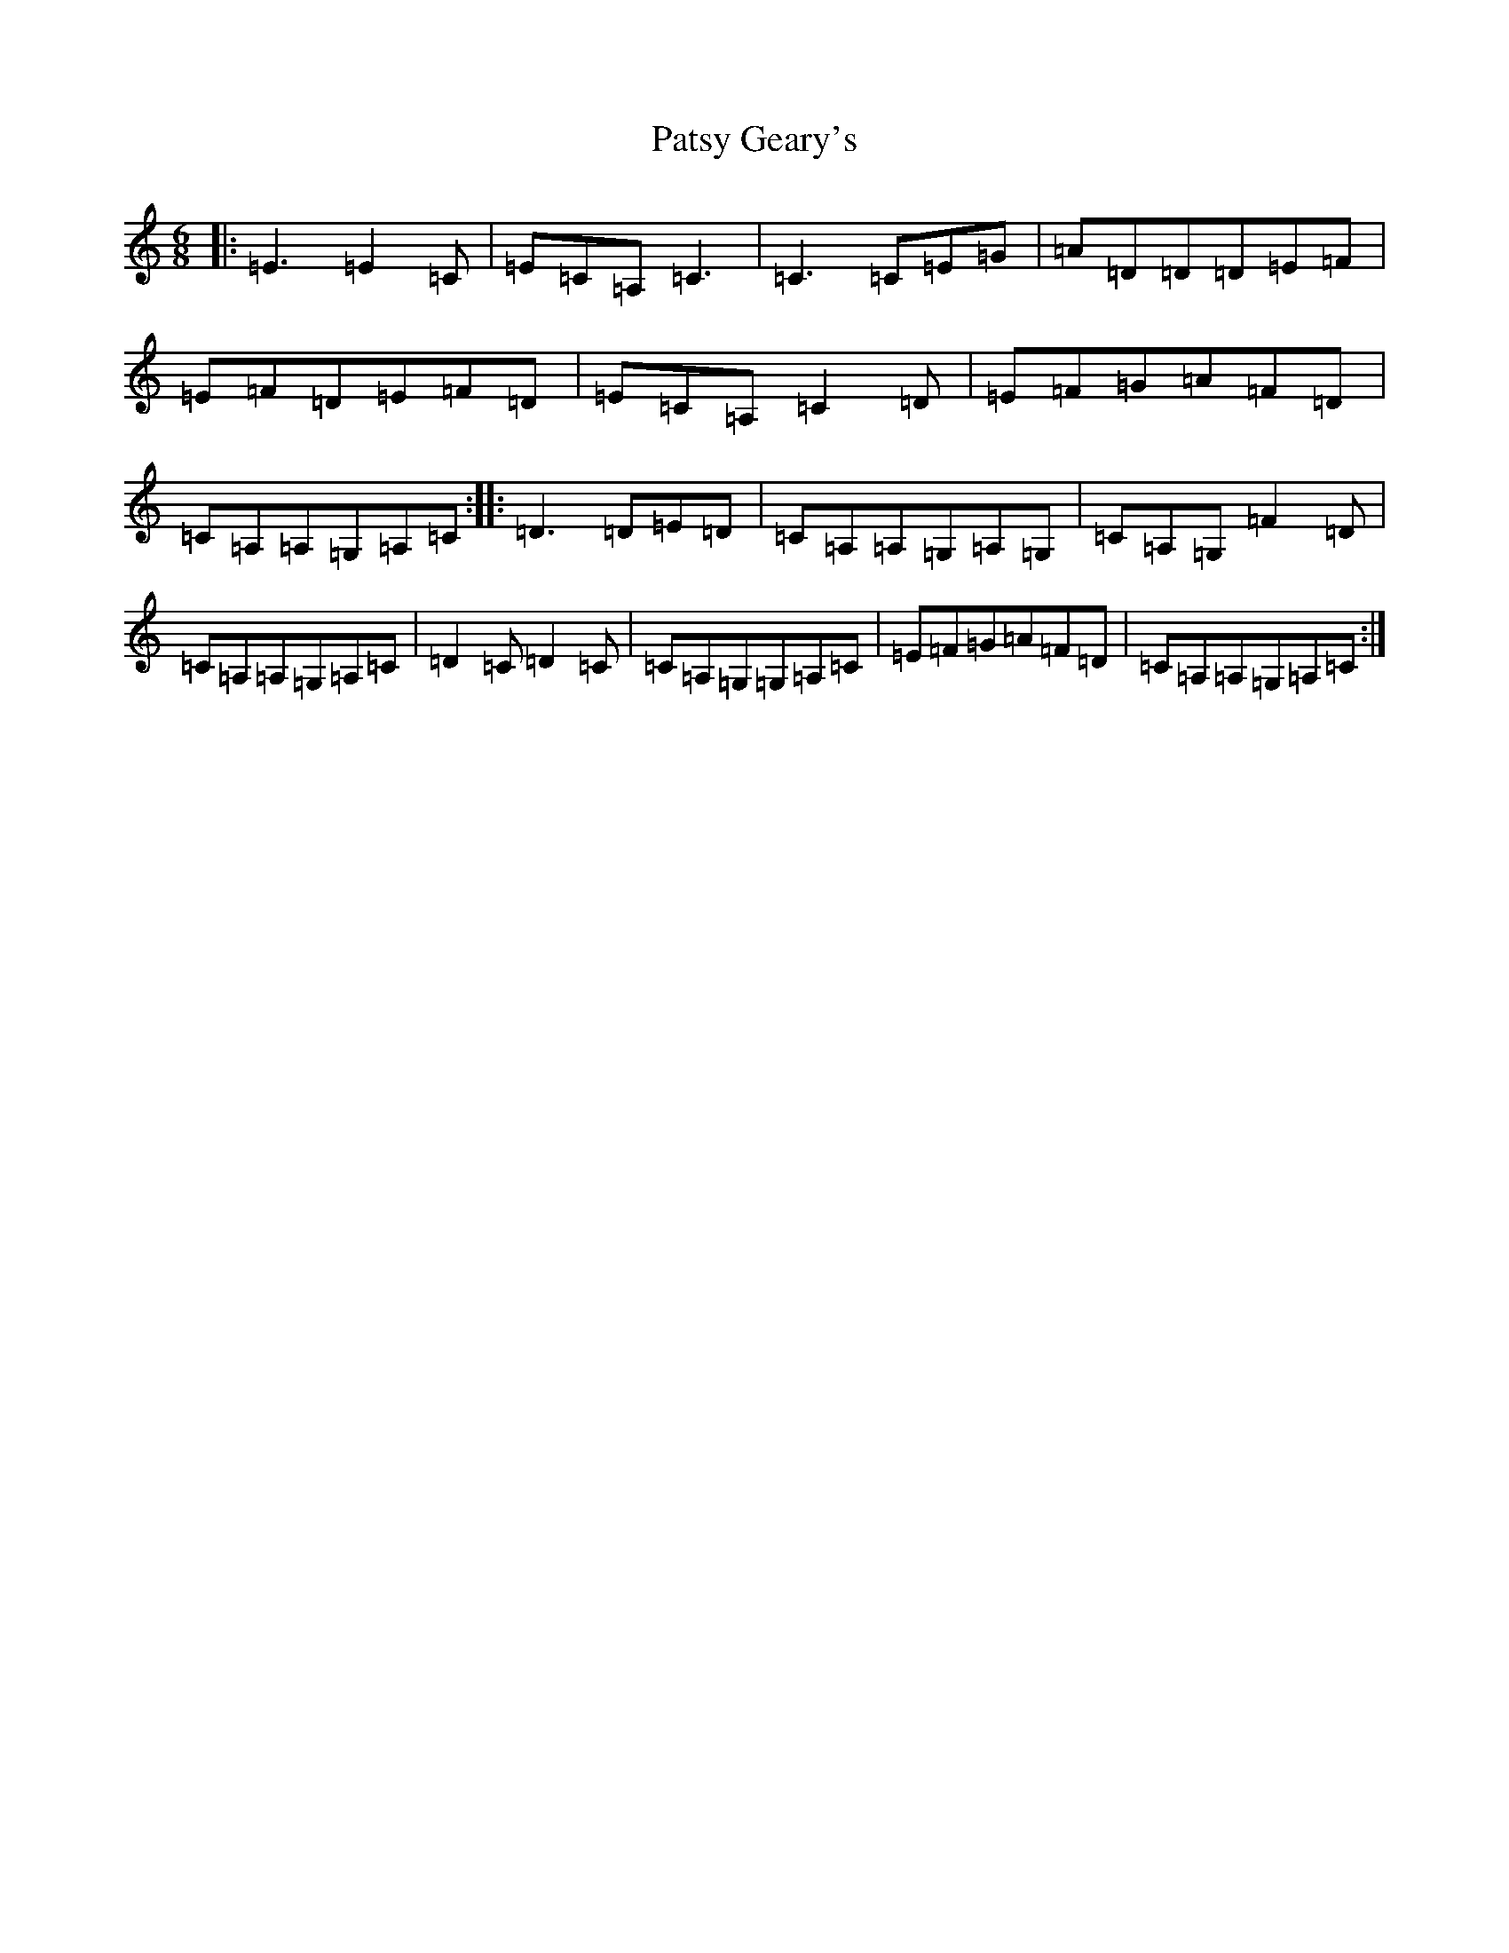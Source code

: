 X: 16755
T: Patsy Geary's
S: https://thesession.org/tunes/9076#setting19883
R: jig
M:6/8
L:1/8
K: C Major
|:=E3=E2=C|=E=C=A,=C3|=C3=C=E=G|=A=D=D=D=E=F|=E=F=D=E=F=D|=E=C=A,=C2=D|=E=F=G=A=F=D|=C=A,=A,=G,=A,=C:||:=D3=D=E=D|=C=A,=A,=G,=A,=G,|=C=A,=G,=F2=D|=C=A,=A,=G,=A,=C|=D2=C=D2=C|=C=A,=G,=G,=A,=C|=E=F=G=A=F=D|=C=A,=A,=G,=A,=C:|